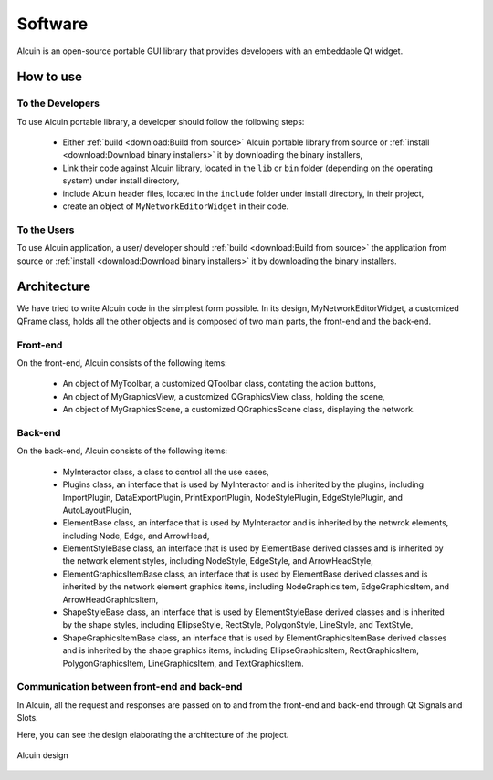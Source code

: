 ********
Software
********

Alcuin is an open-source portable GUI library that provides developers with an embeddable Qt widget.

How to use
##########

To the Developers
=================

To use Alcuin portable library, a developer should follow the following steps:

    * Either :ref:`build <download:Build from source>` Alcuin portable library from source or :ref:`install <download:Download binary installers>` it by downloading the binary installers,
    * Link their code against Alcuin library, located in the ``lib`` or ``bin`` folder (depending on the operating system) under install directory,
    * include Alcuin header files, located in the ``include`` folder under install directory, in their project,
    * create an object of ``MyNetworkEditorWidget`` in their code.
    
To the Users
============

To use Alcuin application, a user/ developer should :ref:`build <download:Build from source>` the application from source or :ref:`install <download:Download binary installers>` it by downloading the binary installers.

Architecture
############

We have tried to write Alcuin code in the simplest form possible. In its design, MyNetworkEditorWidget, a customized QFrame class, holds all the other objects and is composed of two main parts, the front-end and the back-end.

Front-end
=========

On the front-end, Alcuin consists of the following items:
    
    * An object of MyToolbar, a customized QToolbar class, contating the action buttons,
    * An object of MyGraphicsView, a customized QGraphicsView class, holding the scene,
    * An object of MyGraphicsScene, a customized QGraphicsScene class, displaying the network.
    
Back-end
========
    
On the back-end, Alcuin consists of the following items:
    
    * MyInteractor class, a class to control all the use cases,
    
    * Plugins class, an interface that is used by MyInteractor and is inherited by the plugins, including ImportPlugin, DataExportPlugin, PrintExportPlugin, NodeStylePlugin, EdgeStylePlugin, and AutoLayoutPlugin,
    
    * ElementBase class, an interface that is used by MyInteractor and is inherited by the netwrok elements, including Node, Edge, and ArrowHead,
    
    * ElementStyleBase class, an interface that is used by ElementBase derived classes and is inherited by the network element styles, including NodeStyle, EdgeStyle, and ArrowHeadStyle,
    
    * ElementGraphicsItemBase class, an interface that is used by ElementBase derived classes and is inherited by the network element graphics items, including NodeGraphicsItem, EdgeGraphicsItem, and ArrowHeadGraphicsItem,
    
    * ShapeStyleBase class, an interface that is used by ElementStyleBase derived classes and is inherited by the shape styles, including EllipseStyle, RectStyle, PolygonStyle, LineStyle, and TextStyle,
    
    * ShapeGraphicsItemBase class, an interface that is used by ElementGraphicsItemBase derived classes and is inherited by the shape graphics items, including EllipseGraphicsItem, RectGraphicsItem, PolygonGraphicsItem, LineGraphicsItem, and TextGraphicsItem.
    
Communication between front-end and back-end
============================================

In Alcuin, all the request and responses are passed on to and from the front-end and back-end through Qt Signals and Slots.


Here, you can see the design elaborating the architecture of the project.
    
    
.. figure:: images/design.pdf
    :width: 700
    :alt: Alcuin design
    :align: center

    Alcuin design
